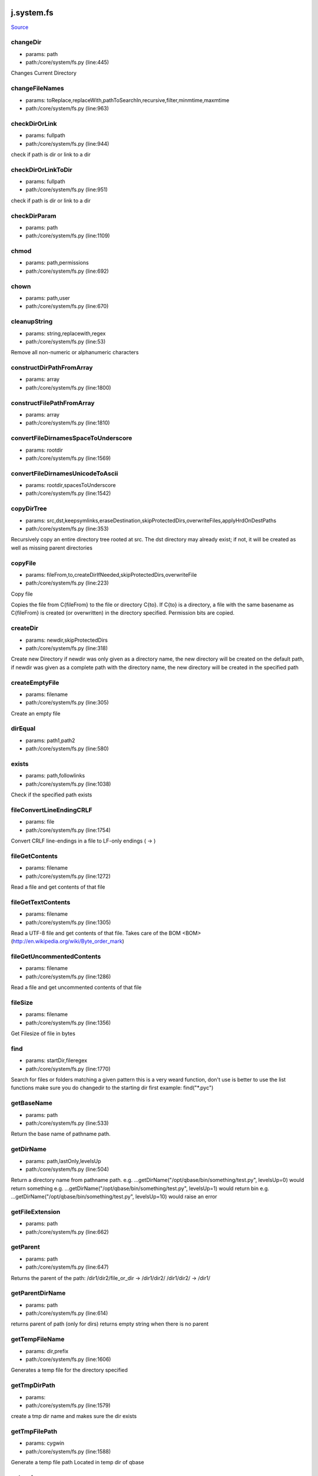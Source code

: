 
j.system.fs
===========

`Source <https://github.com/Jumpscale/jumpscale_core/tree/master/lib/JumpScale/core/system/fs.py>`_


changeDir
---------


* params: path
* path:/core/system/fs.py (line:445)


Changes Current Directory


changeFileNames
---------------


* params: toReplace,replaceWith,pathToSearchIn,recursive,filter,minmtime,maxmtime
* path:/core/system/fs.py (line:963)



checkDirOrLink
--------------


* params: fullpath
* path:/core/system/fs.py (line:944)


check if path is dir or link to a dir


checkDirOrLinkToDir
-------------------


* params: fullpath
* path:/core/system/fs.py (line:951)


check if path is dir or link to a dir


checkDirParam
-------------


* params: path
* path:/core/system/fs.py (line:1109)


chmod
-----


* params: path,permissions
* path:/core/system/fs.py (line:692)



chown
-----


* params: path,user
* path:/core/system/fs.py (line:670)


cleanupString
-------------


* params: string,replacewith,regex
* path:/core/system/fs.py (line:53)


Remove all non-numeric or alphanumeric characters


constructDirPathFromArray
-------------------------


* params: array
* path:/core/system/fs.py (line:1800)


constructFilePathFromArray
--------------------------


* params: array
* path:/core/system/fs.py (line:1810)


convertFileDirnamesSpaceToUnderscore
------------------------------------


* params: rootdir
* path:/core/system/fs.py (line:1569)


convertFileDirnamesUnicodeToAscii
---------------------------------


* params: rootdir,spacesToUnderscore
* path:/core/system/fs.py (line:1542)


copyDirTree
-----------


* params: src,dst,keepsymlinks,eraseDestination,skipProtectedDirs,overwriteFiles,applyHrdOnDestPaths
* path:/core/system/fs.py (line:353)


Recursively copy an entire directory tree rooted at src.
The dst directory may already exist; if not,
it will be created as well as missing parent directories


copyFile
--------


* params: fileFrom,to,createDirIfNeeded,skipProtectedDirs,overwriteFile
* path:/core/system/fs.py (line:223)


Copy file

Copies the file from C{fileFrom} to the file or directory C{to}.
If C{to} is a directory, a file with the same basename as C{fileFrom} is
created (or overwritten) in the directory specified.
Permission bits are copied.



createDir
---------


* params: newdir,skipProtectedDirs
* path:/core/system/fs.py (line:318)


Create new Directory
if newdir was only given as a directory name, the new directory will be created on the default path,
if newdir was given as a complete path with the directory name, the new directory will be created in the specified path


createEmptyFile
---------------


* params: filename
* path:/core/system/fs.py (line:305)


Create an empty file


dirEqual
--------


* params: path1,path2
* path:/core/system/fs.py (line:580)


exists
------


* params: path,followlinks
* path:/core/system/fs.py (line:1038)


Check if the specified path exists


fileConvertLineEndingCRLF
-------------------------


* params: file
* path:/core/system/fs.py (line:1754)


Convert CRLF line-endings in a file to LF-only endings (
->
)




fileGetContents
---------------


* params: filename
* path:/core/system/fs.py (line:1272)


Read a file and get contents of that file


fileGetTextContents
-------------------


* params: filename
* path:/core/system/fs.py (line:1305)


Read a UTF-8 file and get contents of that file. Takes care of the BOM <BOM>(http://en.wikipedia.org/wiki/Byte_order_mark)


fileGetUncommentedContents
--------------------------


* params: filename
* path:/core/system/fs.py (line:1286)


Read a file and get uncommented contents of that file


fileSize
--------


* params: filename
* path:/core/system/fs.py (line:1356)


Get Filesize of file in bytes


find
----


* params: startDir,fileregex
* path:/core/system/fs.py (line:1770)


Search for files or folders matching a given pattern
this is a very weard function, don't use is better to use the list functions
make sure you do changedir to the starting dir first
example: find("*.pyc")


getBaseName
-----------


* params: path
* path:/core/system/fs.py (line:533)


Return the base name of pathname path.


getDirName
----------


* params: path,lastOnly,levelsUp
* path:/core/system/fs.py (line:504)


Return a directory name from pathname path.
e.g. ...getDirName("/opt/qbase/bin/something/test.py", levelsUp=0) would return something
e.g. ...getDirName("/opt/qbase/bin/something/test.py", levelsUp=1) would return bin
e.g. ...getDirName("/opt/qbase/bin/something/test.py", levelsUp=10) would raise an error


getFileExtension
----------------


* params: path
* path:/core/system/fs.py (line:662)


getParent
---------


* params: path
* path:/core/system/fs.py (line:647)


Returns the parent of the path:
/dir1/dir2/file_or_dir -> /dir1/dir2/
/dir1/dir2/            -> /dir1/


getParentDirName
----------------


* params: path
* path:/core/system/fs.py (line:614)


returns parent of path (only for dirs)
returns empty string when there is no parent


getTempFileName
---------------


* params: dir,prefix
* path:/core/system/fs.py (line:1606)


Generates a temp file for the directory specified


getTmpDirPath
-------------


* params:
* path:/core/system/fs.py (line:1579)


create a tmp dir name and makes sure the dir exists


getTmpFilePath
--------------


* params: cygwin
* path:/core/system/fs.py (line:1588)


Generate a temp file path
Located in temp dir of qbase


getcwd
------


* params:
* path:/core/system/fs.py (line:771)


get current working directory


grep
----


* params: fileregex,lineregex
* path:/core/system/fs.py (line:1782)


Search for lines matching a given regex in all files matching a regex



gunzip
------


* params: sourceFile,destFile
* path:/core/system/fs.py (line:1897)


gzip
----


* params: sourceFile,destFile
* path:/core/system/fs.py (line:1889)


hardlinkFile
------------


* params: source,destin
* path:/core/system/fs.py (line:1091)


Create a hard link pointing to source named destin. Availability: Unix.
with exactly one directory separator (os.sep) inserted between components, unless path2 is empty


isAsciiFile
-----------


* params: filename,checksize
* path:/core/system/fs.py (line:1618)


Read the first <checksize> bytes of <filename>.
Validate that only valid ascii characters (32-126), ,       ,
are
present in the file


isBinaryFile
------------


* params: filename,checksize
* path:/core/system/fs.py (line:1642)


isDir
-----


* params: path,followSoftlink
* path:/core/system/fs.py (line:1121)


Check if the specified Directory path exists


isEmptyDir
----------


* params: path
* path:/core/system/fs.py (line:1135)


Check if the specified directory path is empty


isFile
------


* params: path,followSoftlink
* path:/core/system/fs.py (line:1151)


Check if the specified file exists for the given path


isLink
------


* params: path,checkJunction
* path:/core/system/fs.py (line:1176)


Check if the specified path is a link


isMount
-------


* params: path
* path:/core/system/fs.py (line:1205)


Return true if pathname path is a mount point:
A point in a file system where a different file system has been mounted.


islocked
--------


* params: lockname,reentry
* path:/core/system/fs.py (line:109)


Check if a system-wide interprocess exclusive lock is set


joinPaths
---------


* params:
* path:/core/system/fs.py (line:477)


Join one or more path components.
If any component is an absolute path, all previous components are thrown away, and joining continues.
with exactly one directory separator (os.sep) inserted between components, unless path2 is empty.


listDirsInDir
-------------


* params: path,recursive,dirNameOnly,findDirectorySymlinks
* path:/core/system/fs.py (line:987)


Retrieves list of directories found in the specified directory


listFilesAndDirsInDir
---------------------


* params: path,recursive,filter,minmtime,maxmtime,depth,type,followSymlinks,listSymlinks
* path:/core/system/fs.py (line:850)


Retrieves list of files found in the specified directory


listFilesInDir
--------------


* params: path,recursive,filter,minmtime,maxmtime,depth,case_sensitivity,exclude,followSymlinks,listSymlinks
* path:/core/system/fs.py (line:824)


Retrieves list of files found in the specified directory


listPyScriptsInDir
------------------


* params: path,recursive,filter
* path:/core/system/fs.py (line:1016)


Retrieves list of python scripts (with extension .py) in the specified directory


lock
----


* params: lockname,locktimeout,reentry
* path:/core/system/fs.py (line:61)


Take a system-wide interprocess exclusive lock. Default timeout is 60 seconds


lock_
-----


* params: lockname,locktimeout,reentry
* path:/core/system/fs.py (line:74)


Take a system-wide interprocess exclusive lock.

Works similar to j.system.fs.lock but uses return values to denote lock
success instead of raising fatal errors.

This refactoring was mainly done to make the lock implementation easier
to unit-test.


log
---


* params: msg,level,category
* path:/core/system/fs.py (line:218)


md5sum
------


* params: filename
* path:/core/system/fs.py (line:1404)


Return the hex digest of a file without loading it all into memory


move
----


* params: source,destin
* path:/core/system/fs.py (line:1029)


Main Move function
(If the specified source is a Directory....Calls moveDir function)


moveDir
-------


* params: source,destin
* path:/core/system/fs.py (line:463)


Move Directory from source to destination


moveFile
--------


* params: source,destin
* path:/core/system/fs.py (line:259)


Move a  File from source path to destination path


parsePath
---------


* params: path,baseDir,existCheck,checkIsFile
* path:/core/system/fs.py (line:715)


parse paths of form /root/tmp/33_adoc.doc into the path, priority which is numbers before _ at beginning of path
also returns filename
checks if path can be found, if not will fail
when filename="" then is directory which has been parsed
if basedir specified that part of path will be removed

example:
j.system.fs.parsePath("/opt/qbase3/apps/specs/myspecs/definitions/cloud/datacenter.txt","/opt/qbase3/apps/specs/myspecs/",existCheck=False)
priority = 0 if not specified


pathClean
---------


* params: path
* path:/core/system/fs.py (line:564)


goal is to get a equal representation in / & in relation to os.sep


pathDirClean
------------


* params: path
* path:/core/system/fs.py (line:576)


pathNormalize
-------------


* params: path,root
* path:/core/system/fs.py (line:583)


paths are made absolute & made sure they are in line with os.sep


pathRemoveDirPart
-----------------


* params: path,toremove,removeTrailingSlash
* path:/core/system/fs.py (line:596)


goal remove dirparts of a dirpath e,g, a basepath which is not needed
will look for part to remove in full path but only full dirs


pathShorten
-----------


* params: path
* path:/core/system/fs.py (line:543)


Clean path (change /var/www/../lib to /var/lib). On Windows, if the
path exists, the short path name is returned.



pathToUnicode
-------------


* params: path
* path:/core/system/fs.py (line:1816)


Convert path to unicode. Use the local filesystem encoding. Will return
path unmodified if path already is unicode.

Use this to convert paths you received from the os module to unicode.



processPathForDoubleDots
------------------------


* params: path
* path:/core/system/fs.py (line:625)


/root/somepath/.. would become /root
/root/../somepath/ would become /somepath

result will always be with / slashes


readObjectFromFile
------------------


* params: filelocation
* path:/core/system/fs.py (line:1387)


Read a object from a file(file contents in pickle format)


readlink
--------


* params: path
* path:/core/system/fs.py (line:781)


Works only for unix
Return a string representing the path to which the symbolic link points.


remove
------


* params: path
* path:/core/system/fs.py (line:287)


Remove a File


removeDir
---------


* params: path
* path:/core/system/fs.py (line:429)


Remove a Directory


removeDirTree
-------------


* params: path,onlyLogWarningOnRemoveError
* path:/core/system/fs.py (line:403)


Recursively delete a directory tree.


removeIrrelevantFiles
---------------------


* params: path,followSymlinks
* path:/core/system/fs.py (line:281)


removeLinks
-----------


* params: path
* path:/core/system/fs.py (line:798)


find all links & remove


renameDir
---------


* params: dirname,newname,overwrite
* path:/core/system/fs.py (line:1225)


Rename Directory from dirname to newname


renameFile
----------


* params: filePath,new_name
* path:/core/system/fs.py (line:274)


OBSOLETE


replaceWordsInFiles
-------------------


* params: pathToSearchIn,templateengine,recursive,filter,minmtime,maxmtime
* path:/core/system/fs.py (line:974)


apply templateengine to list of found files
te=j.codetools.templateengine.new()
te.add("name",self.jpackages.name)
te.add("description",self.jpackages.description)
te.add("version",self.jpackages.version)


statPath
--------


* params: path
* path:/core/system/fs.py (line:1214)


Perform a stat() system call on the given path


symlink
-------


* params: path,target,overwriteTarget
* path:/core/system/fs.py (line:1057)


Create a symbolic link


targzCompress
-------------


* params: sourcepath,destinationpath,followlinks,destInTar,pathRegexIncludes,pathRegexExcludes,contentRegexIncludes,contentRegexExcludes,depths,extrafiles
* path:/core/system/fs.py (line:1831)


tar.gz with this param can put something in front e.g. /qbase3/ prefix to dest in tgz
(TAR-GZ-Archive *.tar.gz)


targzUncompress
---------------


* params: sourceFile,destinationdir,removeDestinationdir
* path:/core/system/fs.py (line:1906)


compress dirname recursive


touch
-----


* params: paths,overwrite
* path:/core/system/fs.py (line:1321)


can be single path or multiple (then list)


unlink
------


* params: filename
* path:/core/system/fs.py (line:1257)


Remove the given file if it's a file or a symlink



unlinkFile
----------


* params: filename
* path:/core/system/fs.py (line:1242)


Remove the file path (only for files, not for symlinks)


unlock
------


* params: lockname
* path:/core/system/fs.py (line:139)


Unlock system-wide interprocess lock


unlock_
-------


* params: lockname
* path:/core/system/fs.py (line:147)


Unlock system-wide interprocess lock

Works similar to j.system.fs.unlock but uses return values to denote unlock
success instead of raising fatal errors.

This refactoring was mainly done to make the lock implementation easier
to unit-test.


validateFilename
----------------


* params: filename,platform
* path:/core/system/fs.py (line:1651)


Validate a filename for a given (or current) platform

Check whether a given filename is valid on a given platform, or the
current platform if no platform is specified.

Rules
=====
Generic
-------
Zero-length filenames are not allowed

Unix
----
Filenames can contain any character except 0x00. We also disallow a
forward slash ('/') in filenames.

Filenames can be up to 255 characters long.

Windows
-------
Filenames should not contain any character in the 0x00-0x1F range, '<',
'>', ':', '"', '/', '', '|', '?' or '*'. Names should not end with a
dot ('.') or a space (' ').

Several basenames are not allowed, including CON, PRN, AUX, CLOCK$,
NUL, COM1-9 <1-9> and LPT1-9 <1-9>.

Filenames can be up to 255 characters long.

Information sources
===================
Restrictions are based on information found at these URLs:


* http://en.wikipedia.org/wiki/Filename
* http://msdn.microsoft.com/en-us/library/aa365247.aspx
* http://www.boost.org/doc/libs/1_35_0/libs/filesystem/doc/portability_guide.htm
* http://blogs.msdn.com/brian_dewey/archive/2004/01/19/60263.aspx




walk
----


* params: root,recurse,pattern,return_folders,return_files,followSoftlinks,unicode
* path:/core/system/fs.py (line:1500)


This is to provide ScanDir similar function
It is going to be used wherever some one wants to list all files and subfolders
under one given directly with specific or none matchers


walkExtended
------------


* params: root,recurse,dirPattern,filePattern,followSoftLinks,dirs,files
* path:/core/system/fs.py (line:1427)


Extended Walk version: seperate dir and file pattern


General guidelines in the usage of the method be means of some examples come next. For the example in /tmp there is


* a file test.rtt
* and ./folder1/subfolder/subsubfolder/small_test/test.rtt


To find the first test you can use
j.system.fs.walkExtended('/tmp/', dirPattern="*tmp*", filePattern="*.rtt")
To find only the second one you could use
j.system.fs.walkExtended('tmp', recurse=0, dirPattern="*small_test*", filePattern="*.rtt", dirs=False)


writeFile
---------


* params: filename,contents,append
* path:/core/system/fs.py (line:1336)


Open a file and write file contents, close file afterwards


writeObjectToFile
-----------------


* params: filelocation,obj
* path:/core/system/fs.py (line:1370)


Write a object to a file(pickle format)


